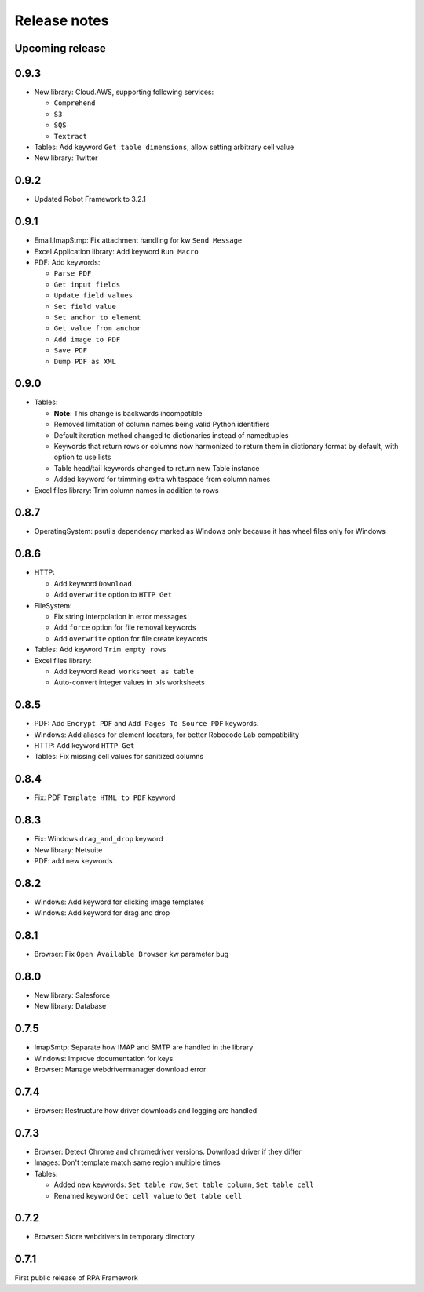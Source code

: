 Release notes
=============

Upcoming release
----------------

0.9.3
-----

- New library: Cloud.AWS, supporting following services:

  - ``Comprehend``
  - ``S3``
  - ``SQS``
  - ``Textract``

- Tables: Add keyword ``Get table dimensions``, allow setting arbitrary cell value
- New library: Twitter

0.9.2
-----

- Updated Robot Framework to 3.2.1


0.9.1
-----

- Email.ImapStmp: Fix attachment handling for kw ``Send Message``
- Excel Application library: Add keyword ``Run Macro``
- PDF: Add keywords:

  - ``Parse PDF``
  - ``Get input fields``
  - ``Update field values``
  - ``Set field value``
  - ``Set anchor to element``
  - ``Get value from anchor``
  - ``Add image to PDF``
  - ``Save PDF``
  - ``Dump PDF as XML``

0.9.0
-----

- Tables:

  - **Note**: This change is backwards incompatible
  - Removed limitation of column names being valid Python identifiers
  - Default iteration method changed to dictionaries instead of namedtuples
  - Keywords that return rows or columns now harmonized to return them in
    dictionary format by default, with option to use lists
  - Table head/tail keywords changed to return new Table instance
  - Added keyword for trimming extra whitespace from column names

- Excel files library: Trim column names in addition to rows

0.8.7
-----

- OperatingSystem: psutils dependency marked as Windows only because
  it has wheel files only for Windows

0.8.6
-----

- HTTP:

  - Add keyword ``Download``
  - Add ``overwrite`` option to ``HTTP Get``

- FileSystem:

  - Fix string interpolation in error messages
  - Add ``force`` option for file removal keywords
  - Add ``overwrite`` option for file create keywords

- Tables: Add keyword ``Trim empty rows``
- Excel files library:

  - Add keyword ``Read worksheet as table``
  - Auto-convert integer values in .xls worksheets

0.8.5
-----

- PDF: Add ``Encrypt PDF`` and ``Add Pages To Source PDF`` keywords.
- Windows: Add aliases for element locators,
  for better Robocode Lab compatibility
- HTTP: Add keyword ``HTTP Get``
- Tables: Fix missing cell values for sanitized columns

0.8.4
-----

- Fix: PDF ``Template HTML to PDF`` keyword

0.8.3
-----

- Fix: Windows ``drag_and_drop`` keyword
- New library: Netsuite
- PDF: add new keywords

0.8.2
-----

- Windows: Add keyword for clicking image templates
- Windows: Add keyword for drag and drop

0.8.1
-----

- Browser: Fix ``Open Available Browser`` kw parameter bug

0.8.0
-----

- New library: Salesforce
- New library: Database

0.7.5
-----

- ImapSmtp: Separate how IMAP and SMTP are handled in the library
- Windows: Improve documentation for keys
- Browser: Manage webdrivermanager download error

0.7.4
-----

- Browser: Restructure how driver downloads and logging are handled

0.7.3
-----

- Browser: Detect Chrome and chromedriver versions. Download driver if they differ
- Images: Don't template match same region multiple times
- Tables:

  - Added new keywords: ``Set table row``, ``Set table column``, ``Set table cell``
  - Renamed keyword ``Get cell value`` to ``Get table cell``

0.7.2
-----

- Browser: Store webdrivers in temporary directory

0.7.1
-----
First public release of RPA Framework
